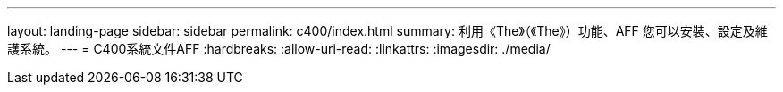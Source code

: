 ---
layout: landing-page 
sidebar: sidebar 
permalink: c400/index.html 
summary: 利用《The》（《The》）功能、AFF 您可以安裝、設定及維護系統。 
---
= C400系統文件AFF
:hardbreaks:
:allow-uri-read: 
:linkattrs: 
:imagesdir: ./media/


